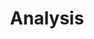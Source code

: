 :PROPERTIES:
:ID:       1dbad3bf-dabd-42c9-903e-534ef3ff81fb
:END:
#+TITLE: Analysis
#+filetags: :bristol:
